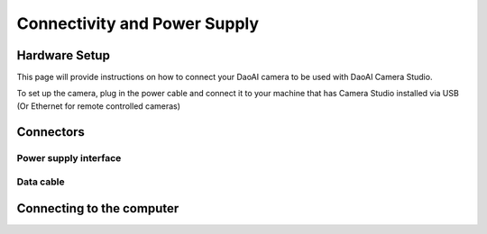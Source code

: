 Connectivity and Power Supply
========================================


Hardware Setup
---------------------------------

This page will provide instructions on how to connect your DaoAI camera to be used with DaoAI Camera Studio.

To set up the camera, plug in the power cable and connect it to your machine that has Camera Studio installed via USB 
(Or Ethernet for remote controlled cameras)


Connectors
---------------------------------
.. tabs::

   .. group-tab:: BP SMALL

    .. image:: images/small.png
        :align: center

    A. Power Connector 24V, 10A DC
    B. Ethernet Connector CAT 6 or higher

   .. group-tab:: BP MEDIUM

    .. image:: images/medium.png
        :align: center

    A. Power Connector 24V, 10A DC
    B. Ethernet Connector CAT 6 or higher

   .. group-tab:: BP LARGE

    .. image:: images/large.png
        :align: center

    A. Ethernet Connector CAT 6 or higher
    B. Power Connector 24V, 15A DC
   
   .. group-tab:: BP AMR

    .. image:: images/amr.png
        :align: center

    A. Power Connector 24V, 10A DC
    B. Ethernet Connector CAT 6 or higher
      
   .. group-tab:: BP AMR-GPU

    .. image:: images/amr_gpu.png
        :align: center

    A. Power Connector 24V, 10A DC
    B. Ethernet Connector CAT 6 or higher

    
   .. group-tab:: BP LASER

    .. image:: images/laser.png
        :align: center

    A. Power Connector 24V, 15A DC
    B. Ethernet Connector CAT 6 or higher
    

Power supply interface
^^^^^^^^^^^^^^^^^^^^^^^
.. tabs::

   .. group-tab:: BP SMALL

    +-----------------------+--------+------------------------------+
    | Pinout                |  Pin   |  Purpose                     | 
    +=======================+========+==============================+
    |                       |   1    |  DC24V                       |
    |                       +--------+------------------------------+
    |.. image:: images/2.png|   2    |  GND                         | 
    |  :align: center       +--------+------------------------------+
    |                       |   3    |  Reserved, do not connect    | 
    +-----------------------+--------+------------------------------+

    


   .. group-tab:: BP MEDIUM

    +-----------------------+--------+------------------------------+
    | Pinout                |  Pin   |  Purpose                     | 
    +=======================+========+==============================+
    |                       |   1    |  DC24V                       |
    |                       +--------+------------------------------+
    |.. image:: images/1.png|   2    |  GND                         | 
    |  :align: center       +--------+------------------------------+
    |                       |   3    |  Reserved, do not connect    | 
    |                       +--------+------------------------------+
    |                       |   4    |  Reserved, do not connect    | 
    |                       +--------+------------------------------+
    |                       |   5    |  Reserved, do not connect    | 
    |                       +--------+------------------------------+
    |                       |   6    |  Reserved, do not connect    | 
    +-----------------------+--------+------------------------------+

    

   .. group-tab:: BP LARGE

    +-----------------------+--------+------------------------------+
    | Pinout                |  Pin   |  Purpose                     | 
    +=======================+========+==============================+
    |                       |   1    |  DC24V                       |
    |                       +--------+------------------------------+
    |.. image:: images/1.png|   2    |  GND                         | 
    |  :align: center       +--------+------------------------------+
    |                       |   3    |  Reserved, do not connect    |  
    |                       +--------+------------------------------+
    |                       |   4    |  Reserved, do not connect    |  
    |                       +--------+------------------------------+
    |                       |   5    |  Reserved, do not connect    | 
    |                       +--------+------------------------------+
    |                       |   6    |  Reserved, do not connect    | 
    +-----------------------+--------+------------------------------+

   

   .. group-tab:: BP AMR

    +-----------------------+--------+------------------------------+
    | Pinout                |  Pin   |  Purpose                     | 
    +=======================+========+==============================+
    |                       |   1    |  DC24V                       |
    |                       +--------+------------------------------+
    |.. image:: images/2.png|   2    |  GND                         | 
    |  :align: center       +--------+------------------------------+
    |                       |   3    |  Reserved, do not connect    | 
    +-----------------------+--------+------------------------------+

    
   
   .. group-tab:: BP AMR-GPU

    +-----------------------+--------+------------------------------+
    | Pinout                |  Pin   |  Purpose                     | 
    +=======================+========+==============================+
    |                       |   1    |  DC24V                       |
    |                       +--------+------------------------------+
    |.. image:: images/2.png|   2    |  GND                         | 
    |  :align: center       +--------+------------------------------+
    |                       |   3    |  Reserved, do not connect    | 
    +-----------------------+--------+------------------------------+

    
   .. group-tab:: BP LASER

    +-----------------------+--------+------------------------------+
    | Pinout                |  Pin   |  Purpose                     | 
    +=======================+========+==============================+
    |                       |   1    |  DC24V                       |
    |                       +--------+------------------------------+
    |.. image:: images/2.png|   2    |  GND                         | 
    |  :align: center       +--------+------------------------------+
    |                       |   3    |  Reserved, do not connect    | 
    +-----------------------+--------+------------------------------+
        
        




Data cable
^^^^^^^^^^^^^^^^^^^^^^^

.. tabs::

   .. group-tab:: BP SMALL

    BP Small use a ethernet cable for data transmission.

    The table below provides the ethernet cable pinout.


    .. image:: images/ethernet.png
        :align: center

   .. group-tab:: BP MEDIUM

    BP Medium use a ethernet cable for data transmission.

    The table below provides the ethernet cable pinout.


    .. image:: images/ethernet.png
        :align: center

   .. group-tab:: BP LARGE

    BP Large use a ethernet cable for data transmission.

    The table below provides the ethernet cable pinout.


    .. image:: images/ethernet.png
        :align: center

   .. group-tab:: BP AMR

    BP AMR use a ethernet cable for data transmission.

    The table below provides the ethernet cable pinout.


    .. image:: images/ethernet.png
        :align: center

   .. group-tab:: BP AMR-GPU

    BP AMR-GPU use a ethernet cable for data transmission.

    The table below provides the ethernet cable pinout.


    .. image:: images/ethernet.png
        :align: center

    
   .. group-tab:: BP LASER

    BP Laser use a ethernet cable for data transmission.

    The table below provides the ethernet cable pinout.


    .. image:: images/ethernet.png
        :align: center



Connecting to the computer
-----------------------------------

.. tabs::

   .. group-tab:: BP SMALL

    1. Plug the power supply first into the "24V "
    2. Plug the ethernet cable into the camera and connect it to your computer
    3. Plug the power supply into a power outlet.

    .. note::
        On disconnect, follow the procedure in reverse, disconnect mains power first. 
        |br| Ensure that all connections are screwed in tightly. 
        |br| Check :ref:`System Requirements` for performance considerations

    Use the AC/DC adapter supplied with the unit to ensure compliance with emission and immunity standards.

    The DaoAI BP Small camera uses Ethernet communication and needs 1 Gbps for  performance. 
    
    Network Topology
        The DaoAI BP Small camera supports the following network topologies:

    .. list-table::
        :widths: 25 
        :header-rows: 1

        * - Direct connection
        * - .. image:: images/amrc.png

    Continue to :ref:`Software Installation` where you will also find Network Configuration.

   
   .. group-tab:: BP MEDIUM

    1. Plug the power supply first into the "24V"
    2. Plug the ethernet cable into the camera and connect it to your computer
    3. Plug the power supply into a power outlet.

    .. note::
        On disconnect, follow the procedure in reverse, disconnect mains power first. 
        |br| Ensure that all connections are screwed in tightly.  
        |br| Check :ref:`System Requirements` for performance considerations

    Use the AC/DC adapter supplied with the unit to ensure compliance with emission and immunity standards.

    The DaoAI BP Medium camera uses Ethernet communication and needs 1 Gbps for performance.
    
    Network Topology
        The DaoAI BP Medium camera supports the following network topologies:

    .. list-table::
        :widths: 25
        :header-rows: 1

        * - Direct connection
        * - .. image:: images/mediumc.png

    Continue to :ref:`Software Installation` where you will also find Network Configuration.


   .. group-tab:: BP LARGE

    1. Plug the power supply first into the "24V"
    2. Plug the ethernet cable into the camera and connect it to your computer
    3. Plug the power supply into a power outlet.

    .. note::
        On disconnect, follow the procedure in reverse, disconnect mains power first. 
        |br| Ensure that all connections are screwed in tightly.
        |br| Check :ref:`System Requirements` for performance considerations

    Use the AC/DC adapter supplied with the unit to ensure compliance with emission and immunity standards.

    The DaoAI BP LARGE camera uses Ethernet communication and needs 1 Gbps for performance.

    Network Topology
        The DaoAI BP large camera supports the following network topologies:

    .. list-table::
        :widths: 25
        :header-rows: 1

        * - Direct connection
        * - .. image:: images/largec.png

    Continue to :ref:`Software Installation` where you will also find Network Configuration.

   
   .. group-tab:: BP AMR

    1. Plug the power supply first into the "24V"
    2. Plug the ethernet cable into the camera and connect it to your computer
    3. Plug the power supply into a power outlet.

    .. note::
        On disconnect, follow the procedure in reverse, disconnect mains power first. 
        |br| Ensure that all connections are screwed in tightly.    
        |br| Check :ref:`System Requirements` for performance considerations

    Use the AC/DC adapter supplied with the unit to ensure compliance with emission and immunity standards.

    The DaoAI BP AMR camera uses Ethernet communication and needs 1 Gbps for performance. 
    
    Network Topology
        The DaoAI BP AMR camera supports the following network topologies:

    .. list-table::
        :widths: 25
        :header-rows: 1

        * - Direct connection
        * - .. image:: images/amrc.png
    
    Continue to :ref:`Software Installation` where you will also find Network Configuration.

      
   .. group-tab:: BP AMR-GPU

    1. Plug the power supply first into the "24V"
    2. Plug the ethernet cable into the camera and connect it to your computer
    3. Plug the power supply into a power outlet.

    .. note::
        On disconnect, follow the procedure in reverse, disconnect mains power first. 
        |br| Ensure that all connections are screwed in tightly.       
        |br| Check :ref:`System Requirements` for performance considerations

    Use the AC/DC adapter supplied with the unit to ensure compliance with emission and immunity standards.

    The DaoAI BP AMR camera uses Ethernet communication and needs 1 Gbps for performance. 

    Network Topology
        The DaoAI BP AMR-GPU camera supports the following network topologies:

    .. list-table::
        :widths: 25 
        :header-rows: 1

        * - Direct connection
        * - .. image:: images/amrc.png

    Continue to :ref:`Software Installation` where you will also find Network Configuration.


   .. group-tab:: BP LASER

    1. Plug the power supply first into the "24V"
    2. Plug the ethernet cable into the camera and connect it to your computer
    3. Plug the power supply into a power outlet.

    .. note::
        On disconnect, follow the procedure in reverse, disconnect mains power first. 
        |br| Ensure that all connections are screwed in tightly.
        |br| Check :ref:`System Requirements` for performance considerations

    Use the AC/DC adapter supplied with the unit to ensure compliance with emission and immunity standards.

    The DaoAI BP LASER camera uses Ethernet communication and needs 1 Gbps for performance.

    Network Topology
        The DaoAI BP laser camera supports the following network topologies:

    .. list-table::
        :widths: 25
        :header-rows: 1

        * - Direct connection
        * - .. image:: images/largec.png

    Continue to :ref:`Software Installation` where you will also find Network Configuration.

     
.. |br| raw:: html

      <br>